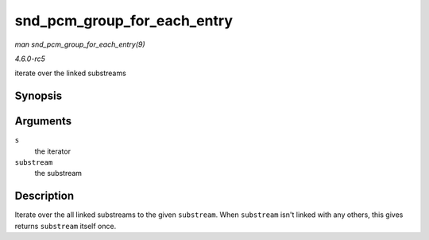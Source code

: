 .. -*- coding: utf-8; mode: rst -*-

.. _API-snd-pcm-group-for-each-entry:

============================
snd_pcm_group_for_each_entry
============================

*man snd_pcm_group_for_each_entry(9)*

*4.6.0-rc5*

iterate over the linked substreams


Synopsis
========

.. c:function:: snd_pcm_group_for_each_entry( s, substream )

Arguments
=========

``s``
    the iterator

``substream``
    the substream


Description
===========

Iterate over the all linked substreams to the given ``substream``. When
``substream`` isn't linked with any others, this gives returns
``substream`` itself once.


.. ------------------------------------------------------------------------------
.. This file was automatically converted from DocBook-XML with the dbxml
.. library (https://github.com/return42/sphkerneldoc). The origin XML comes
.. from the linux kernel, refer to:
..
.. * https://github.com/torvalds/linux/tree/master/Documentation/DocBook
.. ------------------------------------------------------------------------------
